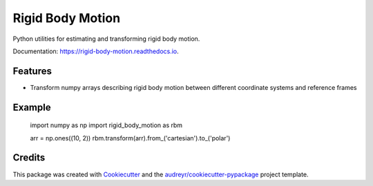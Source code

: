 =================
Rigid Body Motion
=================


.. image:: https://img.shields.io/pypi/v/rigid-body-motion.svg
        :target: https://pypi.python.org/pypi/rigid-body-motion

.. image:: https://img.shields.io/travis/phausamann/rigid-body-motion.svg
        :target: https://travis-ci.com/phausamann/rigid-body-motion

.. image:: https://readthedocs.org/projects/rigid-body-motion/badge/?version=latest
        :target: https://rigid-body-motion.readthedocs.io/en/latest/?badge=latest
        :alt: Documentation Status




Python utilities for estimating and transforming rigid body motion.


Documentation: https://rigid-body-motion.readthedocs.io.


Features
--------

* Transform numpy arrays describing rigid body motion between different coordinate systems and reference frames


Example
-------

    import numpy as np
    import rigid_body_motion as rbm

    arr = np.ones((10, 2))
    rbm.transform(arr).from_('cartesian').to_('polar')

Credits
-------

This package was created with Cookiecutter_ and the `audreyr/cookiecutter-pypackage`_ project template.

.. _Cookiecutter: https://github.com/audreyr/cookiecutter
.. _`audreyr/cookiecutter-pypackage`: https://github.com/audreyr/cookiecutter-pypackage
